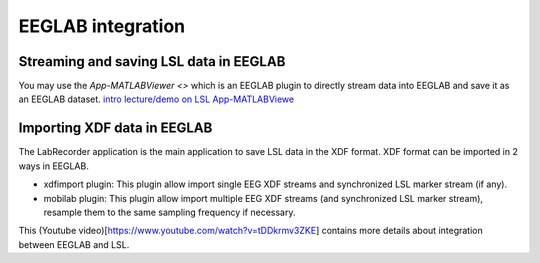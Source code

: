 EEGLAB integration
####

Streaming and saving LSL data in EEGLAB
---------------------
You may use the `App-MATLABViewer <>` which is an EEGLAB plugin to directly stream data into EEGLAB and save it as an EEGLAB dataset.
`intro lecture/demo on LSL <http://www.youtube.com/watch?v=Y1at7yrcFW0>`__
`App-MATLABViewe <https://github.com/labstreaminglayer/App-MATLABViewer/>`__


Importing XDF data in EEGLAB
---------------------
The LabRecorder application is the main application to save LSL data in the XDF format. XDF format can be imported in 2 ways in EEGLAB.

* xdfimport plugin: This plugin allow import single EEG XDF streams and synchronized LSL marker stream (if any).

* mobilab plugin: This plugin allow import multiple EEG XDF streams (and synchronized LSL marker stream), resample them to the same sampling frequency if necessary.

This (Youtube video)[https://www.youtube.com/watch?v=tDDkrmv3ZKE] contains more details about integration between EEGLAB and LSL.
